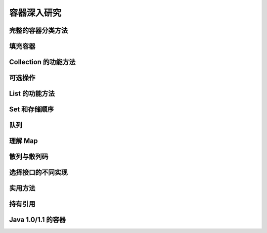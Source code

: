 ============
容器深入研究
============

完整的容器分类方法
------------------
填充容器
--------
Collection 的功能方法
---------------------
可选操作
--------
List 的功能方法
----------------
Set 和存储顺序
--------------
队列
----
理解 Map
---------
散列与散列码
------------
选择接口的不同实现
------------------
实用方法
--------
持有引用
--------
Java 1.0/1.1 的容器
--------------------
